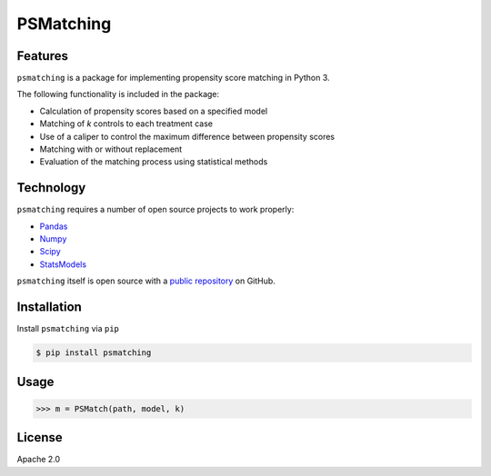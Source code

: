 PSMatching
==========


.. image:: https://travis-ci.org/rlirey/psmatching.svg?branch=master
   :target: https://travis-ci.org/rlirey/psmatching
   :alt: Build Status


.. image:: https://coveralls.io/repos/github/rlirey/psmatching/badge.svg?branch=master
   :target: https://coveralls.io/github/rlirey/psmatching?branch=master
   :alt: Coverage Status
   
.. image:: https://readthedocs.org/projects/psmatching/badge/?version=latest
   :target: https://psmatching.readthedocs.io/en/latest/?badge=latest
   :alt: Documentation Status


Features
^^^^^^^^

``psmatching`` is a package for implementing propensity score matching in Python 3.

The following functionality is included in the package:


* Calculation of propensity scores based on a specified model
* Matching of *k* controls to each treatment case
* Use of a caliper to control the maximum difference between propensity scores
* Matching with or without replacement
* Evaluation of the matching process using statistical methods

Technology
^^^^^^^^^^

``psmatching`` requires a number of open source projects to work properly:

* `Pandas <https://pandas.pydata.org/>`_
* `Numpy <https://www.numpy.org/>`_
* `Scipy <https://www.scipy.org/>`_
* `StatsModels <https://www.statsmodels.org/stable/index.html>`_

``psmatching`` itself is open source with a `public repository <https://github.com/rlirey/psmatching>`_ on GitHub.

Installation
^^^^^^^^^^^^

Install ``psmatching`` via ``pip``

.. code-block:: sh

   $ pip install psmatching

Usage
^^^^^^^

.. code-block:: py

   >>> m = PSMatch(path, model, k)


License
^^^^^^^

Apache 2.0
